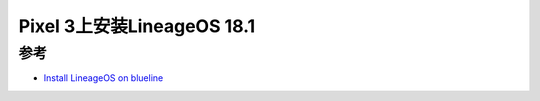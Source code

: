 .. _lineageos_18.1_pixel_3:

==============================
Pixel 3上安装LineageOS 18.1
==============================

参考
======

- `Install LineageOS on blueline <https://wiki.lineageos.org/devices/blueline/install>`_
